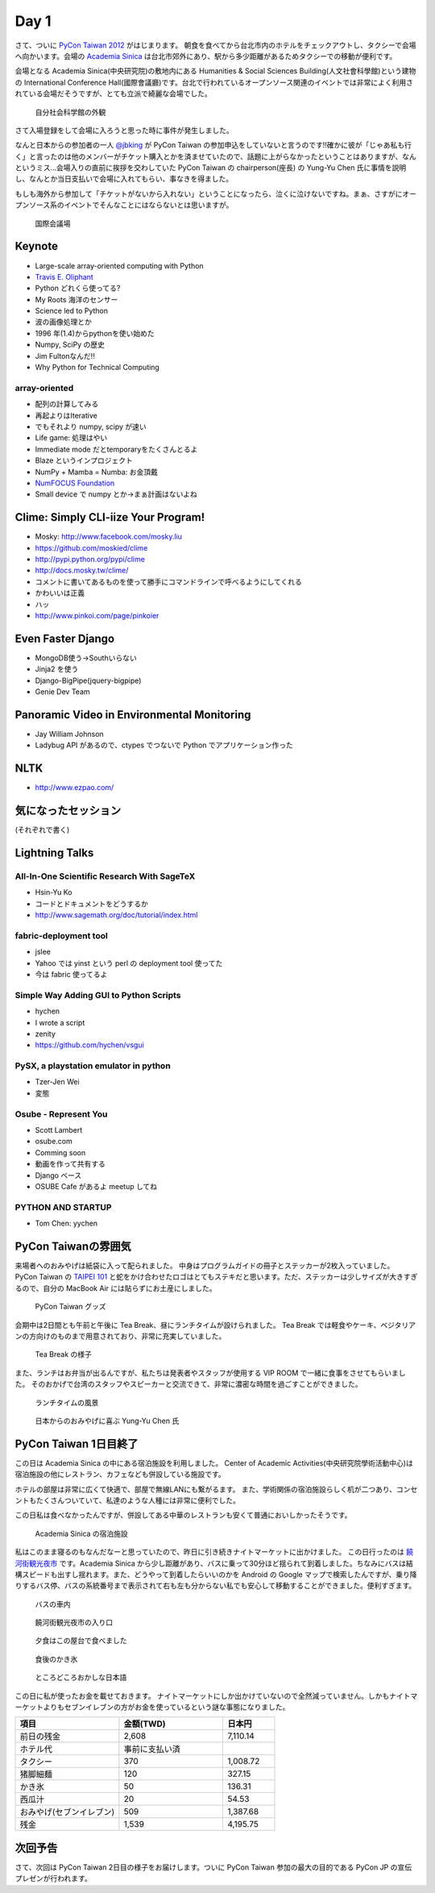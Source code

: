 =======
 Day 1
=======

さて、ついに `PyCon Taiwan 2012 <http://tw.pycon.org/2012/>`_ がはじまります。
朝食を食べてから台北市内のホテルをチェックアウトし、タクシーで会場へ向かいます。会場の `Academia Sinica <http://www.sinica.edu.tw/main_e.shtml>`_ は台北市郊外にあり、駅から多少距離があるためタクシーでの移動が便利です。

会場となる Academia Sinica(中央研究院)の敷地内にある Humanities & Social Sciences Building(人文社會科學館)という建物の International Conference Hall(國際會議廳)です。台北で行われているオープンソース関連のイベントでは非常によく利用されている会場だそうですが、とても立派で綺麗な会場でした。

.. figure:: _static/academia-sinica.jpg
   :width: 480
   :alt: 自分社会科学館の外観

   自分社会科学館の外観

さて入場登録をして会場に入ろうと思った時に事件が発生しました。

なんと日本からの参加者の一人 `@jbking <http://twitter.com/jbking>`_ が PyCon Taiwan の参加申込をしていないと言うのです!!確かに彼が「じゃあ私も行く」と言ったのは他のメンバーがチケット購入とかを済ませていたので、話題に上がらなかったということはありますが、なんというミス...会場入りの直前に挨拶を交わしていた PyCon Taiwan の chairperson(座長) の Yung-Yu Chen 氏に事情を説明し、なんとか当日支払いで会場に入れてもらい、事なきを得ました。

もしも海外から参加して「チケットがないから入れない」ということになったら、泣くに泣けないですね。まぁ、さすがにオープンソース系のイベントでそんなことにはならないとは思いますが。

.. figure:: _static/conference-center.jpg
   :width: 480
   :alt: 国際会議場

   国際会議場

Keynote
=======
- Large-scale array-oriented computing with Python
- `Travis E. Oliphant <http://tw.pycon.org/2012/speaker/#travis_oliphant>`_
- Python どれくら使ってる?
- My Roots 海洋のセンサー
- Science led to Python
- 波の画像処理とか
- 1996 年(1.4)からpythonを使い始めた
- Numpy, SciPy の歴史
- Jim Fultonなんだ!!
- Why Python for Technical Computing

array-oriented
--------------
- 配列の計算してみる
- 再起よりはIterative
- でもそれより numpy, scipy が速い
- Life game: 処理はやい
- Immediate mode だとtemporaryをたくさんとるよ

- Blaze というインプロジェクト
- NumPy + Mamba = Numba: お金頂戴
- `NumFOCUS Foundation <http://numfocus.org/>`_
- Small device で numpy とか→まぁ計画はないよね

Clime: Simply CLI-iize Your Program!
====================================
- Mosky: http://www.facebook.com/mosky.liu
- https://github.com/moskied/clime
- http://pypi.python.org/pypi/clime
- http://docs.mosky.tw/clime/
- コメントに書いてあるものを使って勝手にコマンドラインで呼べるようにしてくれる
- かわいいは正義
- ハッ
- http://www.pinkoi.com/page/pinkoier

Even Faster Django
==================
- MongoDB使う→Southいらない
- Jinja2 を使う
- Django-BigPipe(jquery-bigpipe)
- Genie Dev Team

Panoramic Video in Environmental Monitoring
===========================================
- Jay William Johnson
- Ladybug API があるので、ctypes でつないで Python でアプリケーション作った

NLTK
====
- http://www.ezpao.com/

気になったセッション
====================
(それぞれで書く)

Lightning Talks
===============

All-In-One Scientific Research With SageTeX
-------------------------------------------
- Hsin-Yu Ko
- コードとドキュメントをどうするか
- http://www.sagemath.org/doc/tutorial/index.html

fabric-deployment tool
----------------------
- jslee
- Yahoo では yinst という perl の deployment tool 使ってた
- 今は fabric 使ってるよ

Simple Way Adding GUI to Python Scripts
---------------------------------------
- hychen
- I wrote a script
- zenity
- https://github.com/hychen/vsgui

PySX, a playstation emulator in python
--------------------------------------
- Tzer-Jen Wei
- 変態

Osube - Represent You
---------------------
- Scott Lambert
- osube.com
- Comming soon
- 動画を作って共有する
- Django ベース
- OSUBE Cafe があるよ meetup してね

PYTHON AND STARTUP
------------------
- Tom Chen: yychen

PyCon Taiwanの雰囲気
====================
来場者へのおみやげは紙袋に入って配られました。
中身はプログラムガイドの冊子とステッカーが2枚入っていました。
PyCon Taiwan の `TAIPEI 101 <http://www.taipei-101.com.tw/index_jp.htm>`_ と蛇をかけ合わせたロゴはとてもステキだと思います。ただ、ステッカーは少しサイズが大きすぎるので、自分の MacBook Air には貼らずにお土産にしました。

.. figure:: _static/pycon-tw-goods.jpg
   :width: 320
   :alt: PyCon Taiwan グッズ

   PyCon Taiwan グッズ

会期中は2日間とも午前と午後に Tea Break、昼にランチタイムが設けられました。
Tea Break では軽食やケーキ、ベジタリアンの方向けのものまで用意されており、非常に充実していました。

.. figure:: _static/tea-break.jpg
   :width: 320
   :alt: Tea Break の様子

   Tea Break の様子

また、ランチはお弁当が出るんですが、私たちは発表者やスタッフが使用する VIP ROOM で一緒に食事をさせてもらいました。
そのおかげで台湾のスタッフやスピーカーと交流できて、非常に濃密な時間を過ごすことができました。

.. figure:: _static/lunch-2.jpg
   :width: 320
   :alt: ランチタイムの風景

   ランチタイムの風景

.. figure:: _static/tenugui.jpg
   :width: 320
   :alt: 日本からのおみやげに喜ぶ Yung-Yu Chen 氏

   日本からのおみやげに喜ぶ Yung-Yu Chen 氏

PyCon Taiwan 1日目終了
======================
この日は Academia Sinica の中にある宿泊施設を利用しました。
Center of Academic Activities(中央研究院學術活動中心)は宿泊施設の他にレストラン、カフェなども併設している施設です。

ホテルの部屋は非常に広くて快適で、部屋で無線LANにも繋がるます。
また、学術関係の宿泊施設らしく机が二つあり、コンセントもたくさんついていて、私達のような人種には非常に便利でした。

この日私は食べなかったんですが、併設してある中華のレストランも安くて普通においしかったそうです。

.. figure:: _static/guestroom.jpg
   :width: 320
   :alt: Academia Sinica の宿泊施設

   Academia Sinica の宿泊施設

私はこのまま寝るのもなんだなーと思っていたので、昨日に引き続きナイトマーケットに出かけました。
この日行ったのは `饒河街観光夜市 <http://www.taipeinavi.com/food/229/>`_ です。Academia Sinica から少し距離があり、バスに乗って30分ほど揺られて到着しました。ちなみにバスは結構スピードも出すし揺れます。また、どうやって到着したらいいのかを Android の Google マップで検索したんですが、乗り降りするバス停、バスの系統番号まで表示されて右も左も分からない私でも安心して移動することができました。便利すぎます。

.. figure:: _static/bus.jpg
   :width: 320
   :alt: バスの車内

   バスの車内

.. figure:: _static/gate.jpg
   :width: 320
   :alt: 饒河街観光夜市の入り口

   饒河街観光夜市の入り口

.. figure:: _static/yatai.jpg
   :width: 320
   :alt: 夕食はこの屋台で食べました

   夕食はこの屋台で食べました

.. figure:: _static/ice.jpg
   :width: 320
   :alt: 食後のかき氷

   食後のかき氷

.. figure:: _static/wrong-japanese.jpg
   :width: 320
   :alt: ところどころおかしな日本語

   ところどころおかしな日本語

この日に私が使ったお金を載せておきます。
ナイトマーケットにしか出かけていないので全然減っていません。しかもナイトマーケットよりもセブンイレブンの方がお金を使っているという謎な事態になりました。

.. list-table::
   :header-rows: 1
   :widths: 40 40 20

   * - 項目
     - 金額(TWD)
     - 日本円
   * - 前日の残金
     - 2,608
     - 7,110.14
   * - ホテル代
     - 事前に支払い済
     -
   * - タクシー
     - 370
     - 1,008.72
   * - 猪脚細麺
     - 120
     - 327.15
   * - かき氷
     - 50
     - 136.31
   * - 西瓜汁
     - 20
     - 54.53
   * - おみやげ(セブンイレブン)
     - 509
     - 1,387.68
   * - 残金
     - 1,539
     - 4,195.75

次回予告
========
さて、次回は PyCon Taiwan 2日目の様子をお届けします。ついに PyCon Taiwan 参加の最大の目的である PyCon JP の宣伝プレゼンが行われます。
